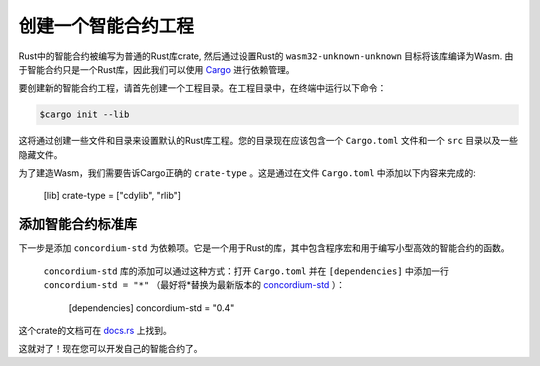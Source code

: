 .. highlight:: toml

.. _setup-contract:

===================================
创建一个智能合约工程
===================================

Rust中的智能合约被编写为普通的Rust库crate, 然后通过设置Rust的 ``wasm32-unknown-unknown`` 目标将该库编译为Wasm. 由于智能合约只是一个Rust库，因此我们可以使用 Cargo_ 进行依赖管理。

要创建新的智能合约工程，请首先创建一个工程目录。在工程目录中，在终端中运行以下命令：

.. code-block:: console

   $cargo init --lib

这将通过创建一些文件和目录来设置默认的Rust库工程。您的目录现在应该包含一个 ``Cargo.toml`` 文件和一个 ``src`` 目录以及一些隐藏文件。

为了建造Wasm，我们需要告诉Cargo正确的 ``crate-type`` 。这是通过在文件 ``Cargo.toml`` 中添加以下内容来完成的:

   [lib]
   crate-type = ["cdylib", "rlib"]

添加智能合约标准库
==========================================

下一步是添加 ``concordium-std`` 为依赖项。它是一个用于Rust的库，其中包含程序宏和用于编写小型高效的智能合约的函数。

 ``concordium-std`` 库的添加可以通过这种方式：打开 ``Cargo.toml`` 并在 ``[dependencies]`` 中添加一行 ``concordium-std = "*"`` （最好将*替换为最新版本的 `concordium-std`_ ）：

   [dependencies]
   concordium-std = "0.4"

这个crate的文档可在 docs.rs_ 上找到。

.. 注意::

   如果您想使用此crate的修改版，则必须通过将以下内容添加到 ``Cargo.toml`` 来克隆这个依赖 ``concordium-std`` 的库，并令依赖指向此目录:
   
      [dependencies]
      concordium-std = { path = "./path/to/concordium-std" }

.. _Rust: https://www.rust-lang.org/
.. _Cargo: https://doc.rust-lang.org/cargo/
.. _rustup: https://rustup.rs/
.. _repository: https://gitlab.com/Concordium/concordium-std
.. _docs.rs: https://docs.rs/crate/concordium-std/
.. _`concordium-std`: https://docs.rs/crate/concordium-std/

这就对了！现在您可以开发自己的智能合约了。
